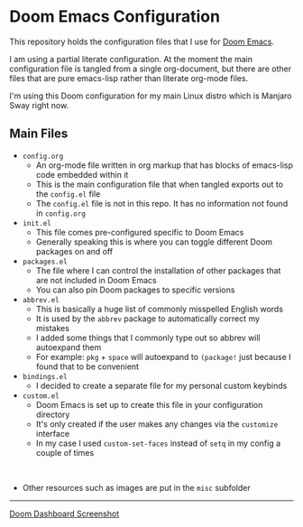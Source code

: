#+html: <p align="center"><img src="misc/splash/smaller-cute-demon.png" width=200 height=200/></p>
#+html: <p align="center"><a href="https://www.gnu.org/software/emacs/emacs.html#Releases"><img src="https://img.shields.io/badge/Emacs-27.1%20%E2%80%93%2028.0.60-blueviolet.svg?style=flat-square&logo=GNU%20Emacs&logoColor=white"></a> <a href="https://orgmode.org"><img src="https://img.shields.io/badge/Org-literate%20config-%2377aa99?style=flat-square&logo=org&logoColor=white"></a></p>

* Doom Emacs Configuration

This repository holds the configuration files that I use for [[https://github.com/hlissner/doom-emacs][Doom Emacs]].

I am using a partial literate configuration. At the moment the main configuration file is tangled from a single org-document, but there are other files that are pure emacs-lisp rather than literate org-mode files.

I'm using this Doom configuration for my main Linux distro which is Manjaro Sway right now.

** Main Files
+ ~config.org~
  - An org-mode file written in org markup that has blocks of emacs-lisp code embedded within it
  - This is the main configuration file that when tangled exports out to the ~config.el~ file
  - The ~config.el~ file is not in this repo. It has no information not found in ~config.org~

+ ~init.el~
  - This file comes pre-configured specific to Doom Emacs
  - Generally speaking this is where you can toggle different Doom packages on and off

+ ~packages.el~
  - The file where I can control the installation of other packages that are not included in Doom Emacs
  - You can also pin Doom packages to specific versions

+ ~abbrev.el~
  - This is basically a huge list of commonly misspelled English words
  - It is used by the ~abbrev~ package to automatically correct my mistakes
  - I added some things that I commonly type out so abbrev will autoexpand them
  - For example:
    ~pkg~ + ~space~ will autoexpand to ~(package!~ just because I found that to be convenient

+ ~bindings.el~
  - I decided to create a separate file for my personal custom keybinds

+ ~custom.el~
  - Doom Emacs is set up to create this file in your configuration directory
  - It's only created if the user makes any changes via the ~customize~ interface
  - In my case I used ~custom-set-faces~ instead of ~setq~ in my config a couple of times
@@html:<br>@@
+ Other resources such as images are put in the ~misc~ subfolder

-----

#+name: fig: Doom Dashboard
#+caption: Screenshot of my Doom dashboard
#+attr_org: :width 800
#+attr_html: :scale 0.33
[[file:misc/screenshots/doom-dashboard.png][Doom Dashboard Screenshot]]
